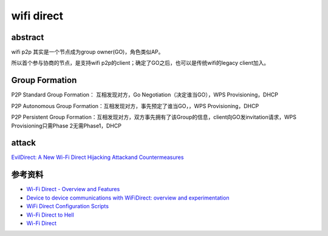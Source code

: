 wifi direct
###############


abstract
======================================

wifi p2p 其实是一个节点成为group owner(GO)，角色类似AP。

所以首个参与协商的节点，是支持wifi p2p的client；确定了GO之后，也可以是传统wifi的legacy client加入。

Group Formation
==========================================================

P2P Standard Group Formation： 互相发现对方，Go Negotiation（决定谁当GO），WPS Provisioning，DHCP

P2P Autonomous Group Formation：互相发现对方，事先预定了谁当GO，，WPS Provisioning，DHCP

P2P Persistent Group Formation：互相发现对方，双方事先拥有了该Group的信息，client向GO发invitation请求，WPS Provisioning只需Phase 2无需Phase1，DHCP

attack
==========================================================

`EvilDirect: A New Wi-Fi Direct Hijacking Attackand Countermeasures <https://people.engr.tamu.edu/guofei/paper/EvilDirect_ICCCN17.pdf>`_


参考资料
======================================

- `Wi-Fi Direct - Overview and Features <https://hsc.com/DesktopModules/DigArticle/Print.aspx?PortalId=0&ModuleId=1215&Article=221>`_
- `Device to device communications with WiFiDirect: overview and experimentation <http://www.it.uc3m.es/~pablo/papers/pdf/2012_camps_commag_wifidirect.pdf>`_
- `WiFi Direct Configuration Scripts <https://processors.wiki.ti.com/index.php/WiFi_Direct_Configuration_Scripts>`_
- `Wi-Fi Direct to Hell <https://www.blackhat.com/docs/eu-17/materials/eu-17-Blanco-WI-FI-Direct-To-Hell-Attacking-WI-FI-Direct-Protocol-Implementations-wp.pdf>`_
- `Wi-Fi Direct <https://www.slideshare.net/whitehat1409/wifi-direct-27839482>`_

